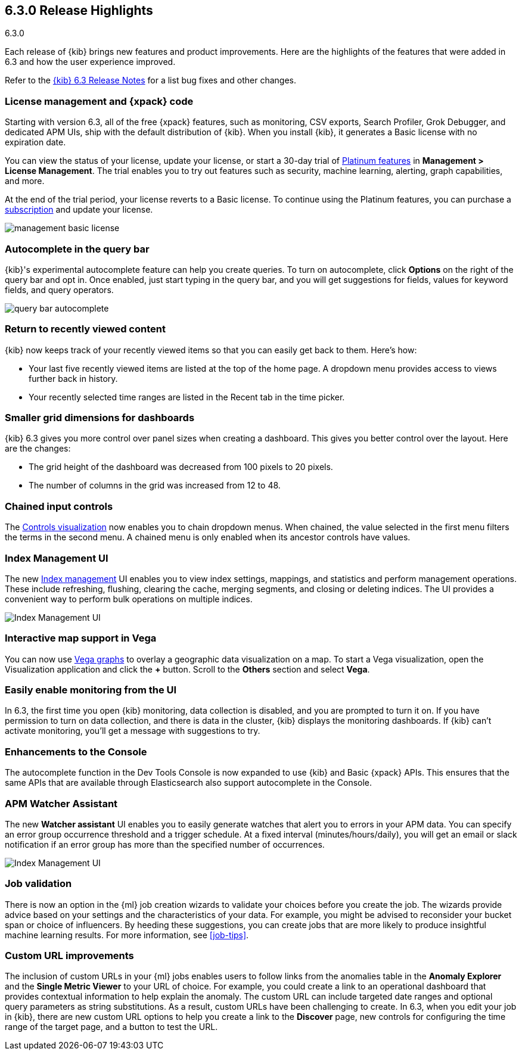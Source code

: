 [[release-highlights-6.3.0]]
== 6.3.0 Release Highlights
++++
<titleabbrev>6.3.0</titleabbrev>
++++

Each release of {kib} brings new features and product improvements. Here are the 
highlights of the features that were added in 6.3 and how the user experience 
improved.

Refer to the <<release-notes-6.3.0, {kib} 6.3 Release Notes>> for a list bug 
fixes and other changes.

[float]
=== License management and {xpack} code

Starting with version 6.3, all of the free {xpack} features, such as monitoring, 
CSV exports, Search Profiler, Grok Debugger, and dedicated APM UIs, 
ship with the default distribution of {kib}.  When you install {kib}, it 
generates a Basic license with no expiration date.

You can view the status of your license, update your license, or start a 30-day 
trial of https://www.elastic.co/subscriptions[Platinum features] in *Management 
> License Management*. The trial enables you to try out features such as security, 
machine learning, alerting, graph capabilities, and more.

At the end of the trial period, your license reverts to a Basic license. To 
continue using the Platinum features, you can purchase a
https://www.elastic.co/subscriptions[subscription] and update your license.

[role="screenshot"]
image::images/management_basic_license.png[]

[float]
=== Autocomplete in the query bar

{kib}'s experimental autocomplete feature can help you create 
queries. To turn on autocomplete, click *Options* on the right of the query bar
and opt in. Once enabled, just start typing in the query bar, and you will 
get suggestions for fields, values for keyword fields, and query operators.

[role="screenshot"]
image::images/query-bar-autocomplete.png[]


[float]
=== Return to recently viewed content

{kib} now keeps track of your recently viewed items so that you can easily get 
back to them.  Here's how:

* Your last five recently viewed items are listed at the top of the home page. 
A dropdown menu provides access to views further back in history.

* Your recently selected time ranges are listed in the Recent tab in the time 
picker.


[float]
=== Smaller grid dimensions for dashboards

{kib} 6.3 gives you more control over panel sizes when creating a dashboard.  
This gives you better control over the layout.  Here are the changes:

* The grid height of the dashboard was decreased from 100 pixels to 20 pixels.

* The number of columns in the grid was increased from 12 to 48.


[float]
=== Chained input controls

The <<controls, Controls visualization>> now enables you to chain dropdown menus.
When chained, the value selected in the first menu filters the terms in the second 
menu. A chained menu is only enabled when its ancestor controls have values.

[float]
=== Index Management UI

The new <<managing-indices,Index management>> UI enables you to view index 
settings, mappings, and statistics and perform management operations. These 
include refreshing, flushing, clearing the cache, merging segments, and closing 
or deleting indices. The UI provides a convenient way to perform bulk operations
on multiple indices.

[role="screenshot"]
image::images/management_index_bulk.png[Index Management UI]

[float]
=== Interactive map support in Vega

You can now use <<vega-graph, Vega graphs>> to overlay a  geographic data visualization 
on a map.  To start a Vega visualization, open the Visualization application and
click the *+* button. Scroll to the *Others* section and select *Vega*.

[float]
=== Easily enable monitoring from the UI

In 6.3, the first time you open {kib} monitoring, data collection is disabled,
and you are prompted to turn it on. If you have permission to turn on data 
collection, and there is data in the cluster, {kib} displays the monitoring
dashboards. If {kib} can't activate monitoring, you'll get a message with 
suggestions to try.

[float]
=== Enhancements to the Console

The autocomplete function in the Dev Tools Console is now expanded to use {kib} 
and Basic {xpack} APIs. This ensures that the same APIs that are available
through Elasticsearch also support autocomplete in the Console.

[float]
=== APM Watcher Assistant

The new *Watcher assistant* UI enables you to easily generate watches that alert 
you to errors in your APM data. You can specify an error group occurrence threshold
and a trigger schedule. At a fixed interval (minutes/hours/daily), you will get
an email or slack notification if an error group has more than the specified 
number of occurrences.

[role="screenshot"]
image::images/management_watcher_assistant.png[Index Management UI]

[float]
=== Job validation

There is now an option in the {ml} job creation wizards to validate your choices
before you create the job. The wizards provide advice based on your settings and 
the characteristics of your data. For example, you might be advised to reconsider 
your bucket span or choice of influencers. By heeding these suggestions, you can 
create jobs that are more likely to produce insightful machine learning results. 
For more information, see <<job-tips>>.

[float]
=== Custom URL improvements

The inclusion of custom URLs in your {ml} jobs enables users to follow links 
from the anomalies table in the *Anomaly Explorer* and the *Single Metric Viewer* 
to your URL of choice. For example, you could create a link to an operational 
dashboard that provides contextual information to help explain the anomaly. The 
custom URL can include targeted date ranges and optional query parameters as 
string substitutions.  As a result, custom URLs have been challenging to create. 
In 6.3, when you edit your job in {kib}, there are new custom URL options to 
help you create a link to the *Discover* page, new controls for configuring the 
time range of the target page, and a button to test the URL. 
